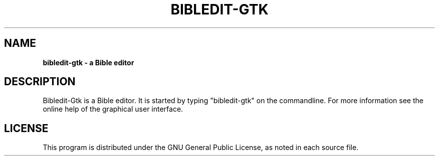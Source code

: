 .TH BIBLEDIT-GTK 1 "April 10 2012" "Version 4.6"
.SH NAME
.B bibledit-gtk \- a Bible editor
.SH DESCRIPTION
Bibledit-Gtk is a Bible editor.
It is started by typing "bibledit-gtk" on
the commandline. For more information see the 
online help of the graphical user interface.
.PP
.SH LICENSE
This program is distributed under the GNU General Public License, as noted in
each source file.
